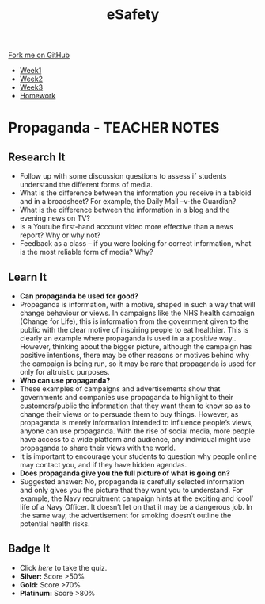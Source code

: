 #+STARTUP:indent
#+HTML_HEAD: <link rel="stylesheet" type="text/css" href="css/styles.css"/>
#+HTML_HEAD_EXTRA: <link href='http://fonts.googleapis.com/css?family=Ubuntu+Mono|Ubuntu' rel='stylesheet' type='text/css'>
#+HTML_HEAD_EXTRA: <script src="http://ajax.googleapis.com/ajax/libs/jquery/1.9.1/jquery.min.js" type="text/javascript"></script>
#+HTML_HEAD_EXTRA: <script src="js/navbar.js" type="text/javascript"></script>
#+OPTIONS: f:nil author:nil num:1 creator:nil timestamp:nil toc:nil html-style:nil

#+TITLE: eSafety
#+AUTHOR: Stephen Brown

#+BEGIN_HTML
  <div class="github-fork-ribbon-wrapper left">
    <div class="github-fork-ribbon">
      <a href="https://github.com/digixc/Y9-CS-eSafety">Fork me on GitHub</a>
    </div>
  </div>
<div id="stickyribbon">
    <ul>
      <li><a href="1_Lesson.html">Week1</a></li>
      <li><a href="2_Lesson.html">Week2</a></li>
      <li><a href="3_Lesson.html">Week3</a></li>
      <li><a href="homework.html">Homework</a></li>
    </ul>
  </div>
#+END_HTML
* COMMENT Use as a template
:PROPERTIES:
:HTML_CONTAINER_CLASS: activity
:END:
** Learn It
:PROPERTIES:
:HTML_CONTAINER_CLASS: learn
:END:

** Research It
:PROPERTIES:
:HTML_CONTAINER_CLASS: research
:END:

** Design It
:PROPERTIES:
:HTML_CONTAINER_CLASS: design
:END:

** Build It
:PROPERTIES:
:HTML_CONTAINER_CLASS: build
:END:

** Test It
:PROPERTIES:
:HTML_CONTAINER_CLASS: test
:END:

** Run It
:PROPERTIES:
:HTML_CONTAINER_CLASS: run
:END:

** Document It
:PROPERTIES:
:HTML_CONTAINER_CLASS: document
:END:

** Code It
:PROPERTIES:
:HTML_CONTAINER_CLASS: code
:END:

** Program It
:PROPERTIES:
:HTML_CONTAINER_CLASS: program
:END:

** Try It
:PROPERTIES:
:HTML_CONTAINER_CLASS: try
:END:

** Badge It
:PROPERTIES:
:HTML_CONTAINER_CLASS: badge
:END:

** Save It
:PROPERTIES:
:HTML_CONTAINER_CLASS: save
:END:

* Propaganda - TEACHER NOTES
:PROPERTIES:
:HTML_CONTAINER_CLASS: activity
:END:
** Research It
:PROPERTIES:
:HTML_CONTAINER_CLASS: learn
:END:
- Follow up with some discussion questions to assess if students understand the different forms of media.
- What is the difference between the information you receive in a tabloid and in a broadsheet? For example, the Daily Mail –v-the Guardian?
- What is the difference between the information in a blog and the evening news on TV?
- Is a Youtube first-hand account video more effective than a news report? Why or why not?
- Feedback as a class – if you were looking for correct information, what is the most reliable form of media? Why?
** Learn It
:PROPERTIES:
:HTML_CONTAINER_CLASS: learn
:END:
- *Can propaganda be used for good?*
- Propaganda is information, with a motive, shaped in such a way that will change behaviour or views. In campaigns like the NHS health campaign (Change for Life), this is information from the government given to the public with the clear motive of inspiring people to eat healthier. This is clearly an example where propaganda is used in a a positive way.. However, thinking about the bigger picture, although the campaign has positive intentions, there may be other reasons or motives behind why the campaign is being run, so it may be rare that propaganda is used for only for altruistic purposes.
- *Who can use propaganda?*
- These examples of campaigns and advertisements show that governments and companies use propaganda to highlight to their customers/public the information that they want them to know so as to change their views or to persuade them to buy things. However, as propaganda is merely information intended to influence people’s views, anyone can use propaganda. With the rise of social media, more people have access to a wide platform and audience, any individual might use propaganda to share their views with the world. 
- It is important to encourage your students to question why people online may contact you, and if they have hidden agendas.
- *Does propaganda give you the full picture of what is going on?*
- Suggested answer: No, propaganda is carefully selected information and only gives you the picture that they want you to understand. For example, the Navy recruitment campaign hints at the exciting and ‘cool’ life of a Navy Officer. It doesn’t let on that it may be a dangerous job. In the same way, the advertisement for smoking doesn’t outline the potential health risks.

** Badge It
:PROPERTIES:
:HTML_CONTAINER_CLASS: badge
:END:
- Click [[quiz2.html][here]] to take the quiz.
- *Silver:* Score >50%
- *Gold:* Score >70%
- *Platinum:* Score >80%

